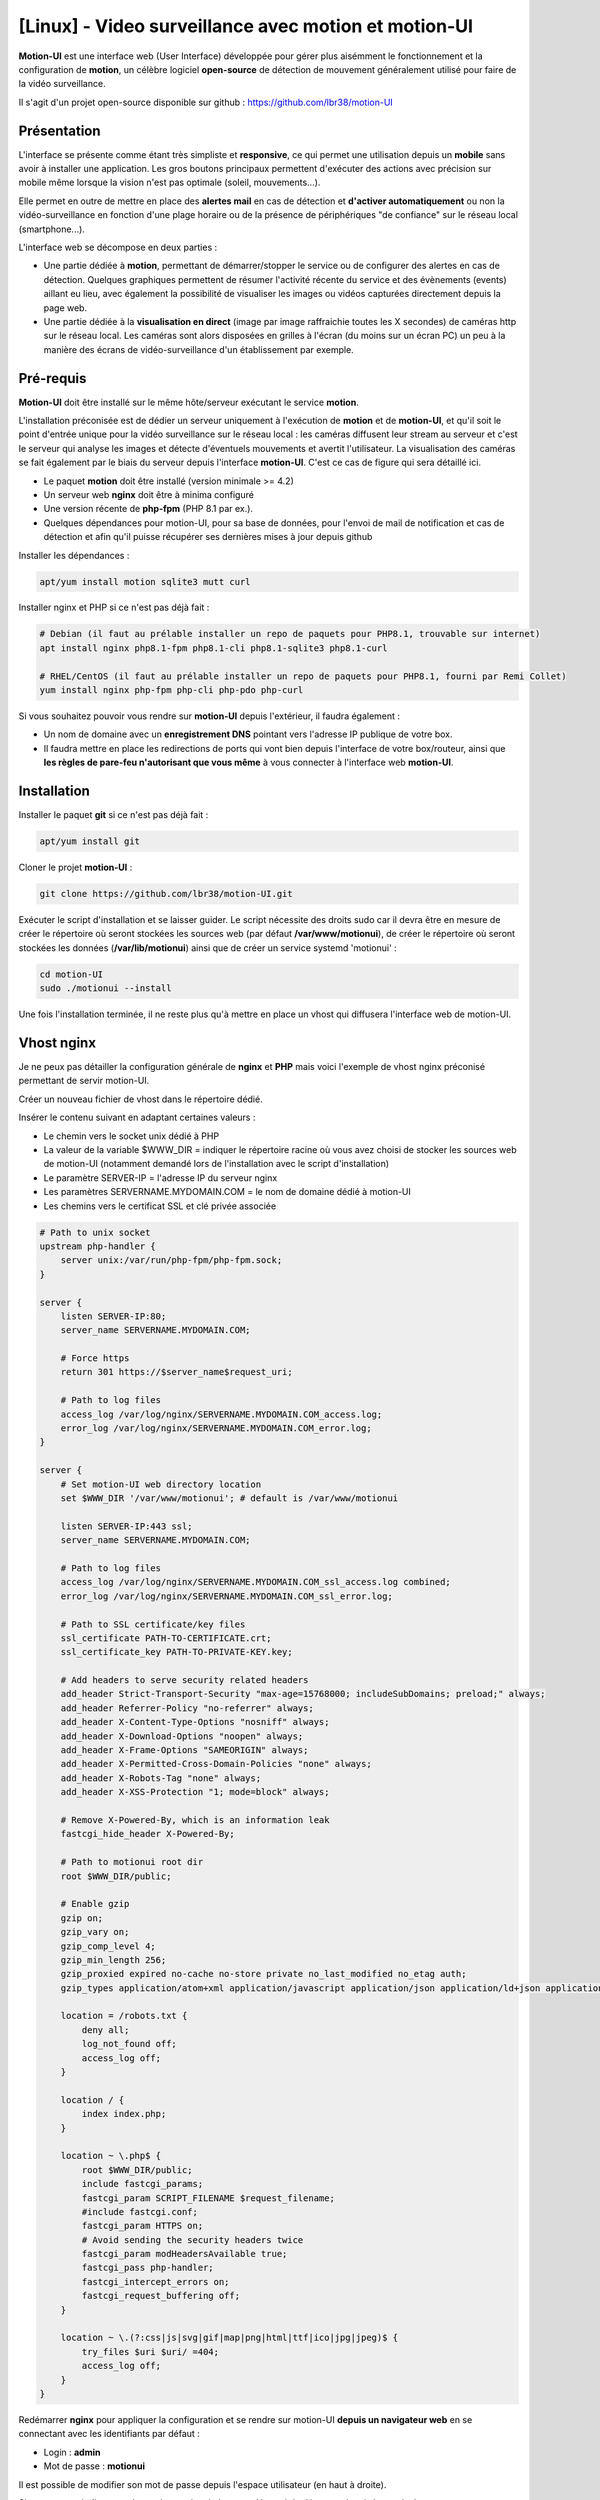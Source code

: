 =====================================================
[Linux] - Video surveillance avec motion et motion-UI
=====================================================

**Motion-UI** est une interface web (User Interface) développée pour gérer plus aisémment le fonctionnement et la configuration de **motion**, un célèbre logiciel **open-source** de détection de mouvement généralement utilisé pour faire de la vidéo surveillance.

Il s'agit d'un projet open-source disponible sur github : https://github.com/lbr38/motion-UI

Présentation
------------

L'interface se présente comme étant très simpliste et **responsive**, ce qui permet une utilisation depuis un **mobile** sans avoir à installer une application. Les gros boutons principaux permettent d'exécuter des actions avec précision sur mobile même lorsque la vision n'est pas optimale (soleil, mouvements...).

Elle permet en outre de mettre en place des **alertes mail** en cas de détection et **d'activer automatiquement** ou non la vidéo-surveillance en fonction d'une plage horaire ou de la présence de périphériques "de confiance" sur le réseau local (smartphone...).

.. raw:: html

    <div align="center">
        <a href="https://raw.githubusercontent.com/lbr38/resources/main/screenshots/motionui/motion-UI-1.png">
        <img src="https://raw.githubusercontent.com/lbr38/resources/main/screenshots/motionui/motion-UI-1.png" width=25% align="top"> 
        </a>

        <a href="https://raw.githubusercontent.com/lbr38/resources/main/screenshots/motionui/motion-UI-events.png">
        <img src="https://raw.githubusercontent.com/lbr38/resources/main/screenshots/motionui/motion-UI-events.png" width=25% align="top">
        </a>

        <a href="https://raw.githubusercontent.com/lbr38/resources/main/screenshots/motionui/motion-UI-metrics.png">
        <img src="https://raw.githubusercontent.com/lbr38/resources/main/screenshots/motionui/motion-UI-metrics.png" width=25% align="top">
        </a>
    </div>
    <br>
    <div align="center">
        <a href="https://raw.githubusercontent.com/lbr38/resources/main/screenshots/motionui/motion-UI-autostart.png">
        <img src="https://raw.githubusercontent.com/lbr38/resources/main/screenshots/motionui/motion-UI-autostart.png" width=25% align="top">
        </a>

        <a href="https://raw.githubusercontent.com/lbr38/resources/main/screenshots/motionui/motion-UI-autostart.png">
        <img src="https://raw.githubusercontent.com/lbr38/resources/main/screenshots/motionui/motion-UI-autostart.png" width=25% align="top">
        </a>

        <a href="https://raw.githubusercontent.com/lbr38/resources/main/screenshots/motionui/motion-UI-4.png">
        <img src="https://raw.githubusercontent.com/lbr38/resources/main/screenshots/motionui/motion-UI-4.png" width=25% align="top">
        </a>
    </div>

    <br>


L'interface web se décompose en deux parties :

- Une partie dédiée à **motion**, permettant de démarrer/stopper le service ou de configurer des alertes en cas de détection. Quelques graphiques permettent de résumer l'activité récente du service et des évènements (events) aillant eu lieu, avec également la possibilité de visualiser les images ou vidéos capturées directement depuis la page web.
- Une partie dédiée à la **visualisation en direct** (image par image raffraichie toutes les X secondes) de caméras http sur le réseau local. Les caméras sont alors disposées en grilles à l'écran (du moins sur un écran PC) un peu à la manière des écrans de vidéo-surveillance d'un établissement par exemple.

Pré-requis
----------

**Motion-UI** doit être installé sur le même hôte/serveur exécutant le service **motion**.

L'installation préconisée est de dédier un serveur uniquement à l'exécution de **motion** et de **motion-UI**, et qu'il soit le point d'entrée unique pour la vidéo surveillance sur le réseau local : les caméras diffusent leur stream au serveur et c'est le serveur qui analyse les images et détecte d'éventuels mouvements et avertit l'utilisateur. La visualisation des caméras se fait également par le biais du serveur depuis l'interface **motion-UI**. C'est ce cas de figure qui sera détaillé ici.

- Le paquet **motion** doit être installé (version minimale >= 4.2)
- Un serveur web **nginx** doit être à minima configuré
- Une version récente de **php-fpm** (PHP 8.1 par ex.).
- Quelques dépendances pour motion-UI, pour sa base de données, pour l'envoi de mail de notification et cas de détection et afin qu'il puisse récupérer ses dernières mises à jour depuis github

Installer les dépendances :

..  code-block:: shell

    apt/yum install motion sqlite3 mutt curl

Installer nginx et PHP si ce n'est pas déjà fait :

..  code-block:: shell

    # Debian (il faut au prélable installer un repo de paquets pour PHP8.1, trouvable sur internet)
    apt install nginx php8.1-fpm php8.1-cli php8.1-sqlite3 php8.1-curl

    # RHEL/CentOS (il faut au prélable installer un repo de paquets pour PHP8.1, fourni par Remi Collet)
    yum install nginx php-fpm php-cli php-pdo php-curl

Si vous souhaitez pouvoir vous rendre sur **motion-UI** depuis l'extérieur, il faudra également :

- Un nom de domaine avec un **enregistrement DNS** pointant vers l'adresse IP publique de votre box.
- Il faudra mettre en place les redirections de ports qui vont bien depuis l'interface de votre box/routeur, ainsi que **les règles de pare-feu n'autorisant que vous même** à vous connecter à l'interface web **motion-UI**.

Installation
------------

Installer le paquet **git** si ce n'est pas déjà fait :

..  code-block:: shell

    apt/yum install git

Cloner le projet **motion-UI** :

..  code-block:: shell

    git clone https://github.com/lbr38/motion-UI.git

Exécuter le script d'installation et se laisser guider. Le script nécessite des droits sudo car il devra être en mesure de créer le répertoire où seront stockées les sources web (par défaut **/var/www/motionui**), de créer le répertoire où seront stockées les données (**/var/lib/motionui**) ainsi que de créer un service systemd 'motionui' :

..  code-block:: shell

    cd motion-UI
    sudo ./motionui --install

Une fois l'installation terminée, il ne reste plus qu'à mettre en place un vhost qui diffusera l'interface web de motion-UI.

Vhost nginx
-----------

Je ne peux pas détailler la configuration générale de **nginx** et **PHP** mais voici l'exemple de vhost nginx préconisé permettant de servir motion-UI.

Créer un nouveau fichier de vhost dans le répertoire dédié.

Insérer le contenu suivant en adaptant certaines valeurs :

- Le chemin vers le socket unix dédié à PHP
- La valeur de la variable $WWW_DIR = indiquer le répertoire racine où vous avez choisi de stocker les sources web de motion-UI (notamment demandé lors de l'installation avec le script d'installation)
- Le paramètre SERVER-IP = l'adresse IP du serveur nginx
- Les paramètres SERVERNAME.MYDOMAIN.COM = le nom de domaine dédié à motion-UI
- Les chemins vers le certificat SSL et clé privée associée

..  code-block:: shell

    # Path to unix socket
    upstream php-handler {
        server unix:/var/run/php-fpm/php-fpm.sock;
    }

    server {
        listen SERVER-IP:80;
        server_name SERVERNAME.MYDOMAIN.COM;

        # Force https
        return 301 https://$server_name$request_uri;

        # Path to log files
        access_log /var/log/nginx/SERVERNAME.MYDOMAIN.COM_access.log;
        error_log /var/log/nginx/SERVERNAME.MYDOMAIN.COM_error.log;
    }

    server {
        # Set motion-UI web directory location
        set $WWW_DIR '/var/www/motionui'; # default is /var/www/motionui

        listen SERVER-IP:443 ssl;
        server_name SERVERNAME.MYDOMAIN.COM;

        # Path to log files
        access_log /var/log/nginx/SERVERNAME.MYDOMAIN.COM_ssl_access.log combined;
        error_log /var/log/nginx/SERVERNAME.MYDOMAIN.COM_ssl_error.log;

        # Path to SSL certificate/key files
        ssl_certificate PATH-TO-CERTIFICATE.crt;
        ssl_certificate_key PATH-TO-PRIVATE-KEY.key;

        # Add headers to serve security related headers
        add_header Strict-Transport-Security "max-age=15768000; includeSubDomains; preload;" always;
        add_header Referrer-Policy "no-referrer" always;
        add_header X-Content-Type-Options "nosniff" always;
        add_header X-Download-Options "noopen" always;
        add_header X-Frame-Options "SAMEORIGIN" always;
        add_header X-Permitted-Cross-Domain-Policies "none" always;
        add_header X-Robots-Tag "none" always;
        add_header X-XSS-Protection "1; mode=block" always;

        # Remove X-Powered-By, which is an information leak
        fastcgi_hide_header X-Powered-By;

        # Path to motionui root dir
        root $WWW_DIR/public;

        # Enable gzip
        gzip on;
        gzip_vary on;
        gzip_comp_level 4;
        gzip_min_length 256;
        gzip_proxied expired no-cache no-store private no_last_modified no_etag auth;
        gzip_types application/atom+xml application/javascript application/json application/ld+json application/manifest+json application/rss+xml application/vnd.geo+json application/vnd.ms-fontobject application/x-font-ttf application/x-web-app-manifest+json application/xhtml+xml application/xml font/opentype image/bmp image/svg+xml image/x-icon text/cache-manifest text/css text/plain text/vcard text/vnd.rim.location.xloc text/vtt text/x-component text/x-cross-domain-policy;

        location = /robots.txt {
            deny all;
            log_not_found off;
            access_log off;
        }

        location / {
            index index.php;
        }

        location ~ \.php$ {
            root $WWW_DIR/public;
            include fastcgi_params;
            fastcgi_param SCRIPT_FILENAME $request_filename;
            #include fastcgi.conf;
            fastcgi_param HTTPS on;
            # Avoid sending the security headers twice
            fastcgi_param modHeadersAvailable true;
            fastcgi_pass php-handler;
            fastcgi_intercept_errors on;
            fastcgi_request_buffering off;
        }

        location ~ \.(?:css|js|svg|gif|map|png|html|ttf|ico|jpg|jpeg)$ {
            try_files $uri $uri/ =404;
            access_log off;
        }
    }

Redémarrer **nginx** pour appliquer la configuration et se rendre sur motion-UI **depuis un navigateur web** en se connectant avec les identifiants par défaut :

- Login : **admin**
- Mot de passe : **motionui**

Il est possible de modifier son mot de passe depuis l'espace utilisateur (en haut à droite).

Si un message indique que le service motionui n'est pas démarré, le démarrer depuis le terminal :

..  code-block:: shell

    sudo systemctl start motionui


Configuration de motion
-----------------------

La version minimale du paquet motion doit être **>= 4.2**. Sans quoi certaines fonctionnalités de **motion-UI** seront indisponibles.

La configuration générale de **motion** est propre à chacun et à chaque utilisation. Par défaut motion met à disposition plusieurs fichiers de configuration :

- **motion.conf** qui est le fichier de configuration principal
- **des fichiers de configuration supplémentaires**, 1 pour chaque caméra.

La bonne pratique étant d'utiliser **motion.conf** pour la configuration générale et d'utiliser les fichiers de configuration supplémentaires pour configurer individuellement chaque caméra. Puis de faire prendre en compte ces fichiers de configuration par le fichier principal (voir tout en bas de motion.conf pour inclure des fichiers supplémentaires).

Pour chaque caméra :

- veiller à préciser à minima un Id de caméra (camera_id).
- veiller si possible et si la version de motion le prend en charge, de préciser un nom de caméra (camera_name).
- veiller à préciser un répertoire de destination pour l'enregistrement des images et/ou vidéos et que celui-ci soit accessible en lecture et écriture au groupe **motionui**.

Voir la documentation de motion pour plus d'informations sur chaque paramètre : https://motion-project.github.io/motion_config.html#Configuration_OptionsAlpha


Paramétrer l'enregistrement des évènements
~~~~~~~~~~~~~~~~~~~~~~~~~~~~~~~~~~~~~~~~~~

Pré-requis :

- La version minimale du paquet motion doit être **>= 4.2**.
- Le paramètre **camera_id** doit être configuré pour chaque caméra.

Motion propose plusieurs déclencheurs permettant d'exécuter une commande lorsqu'ils sont invoqués :

- on_event_start = lorsqu'un nouvel évènement démarre 
- on_event_end = lorsqu'un évènement prend fin
- on_motion_detected = lorsqu'un mouvement est détecté
- on_movie_start = lorsqu'un nouveau fichier vidéo vient d'être généré suite à une détection
- on_movie_end = lorsqu'un fichier vidéo a terminé sa génération suite à une détection
- on_picture_save = lorsqu'une image a été générée suite à une détection

**motion-UI** propose de paramétrer automatiquement l'enregistrement des évènements (on_event_start) en base de données lorsqu'une nouvelle détection a lieu. Ces évènements deviennent alors visibles depuis l'interface **motion-UI** avec les images et vidéos associées.

L'enregistrement des évènement est également nécessaire pour la réception d'alertes mail (on reçoit une alerte lorsqu'un nouvel évènement a lieu).

Pour chaque fichier de caméra, utiliser le bouton **Set up event registering** pour paramétrer automatiquement l'enregistrement d'évènements :

.. raw:: html
    
    <div align="center">
        <a href="https://raw.githubusercontent.com/lbr38/documentation/main/docs/source/images/motionui/motion-UI-setup-event.png">
        <img src="https://raw.githubusercontent.com/lbr38/documentation/main/docs/source/images/motionui/motion-UI-setup-event.png" width=49% align="top"> 
        </a>
    </div>

    <br>

Ceci aura pour effet de configurer les 3 paramètres de motion suivants :

- on_event_start
- on_event_end
- on_movie_end


Tester l'enregistrement des évènements
~~~~~~~~~~~~~~~~~~~~~~~~~~~~~~~~~~~~~~

Pour cela depuis l'interface **motion-UI** :

- Démarrer manuellement motion (gros bouton power 'Start capture')

Depuis un terminal sur le serveur exécutant motion-UI, vérifier en continu l'état du service motionui pour s'assurer qu'il ne remonte pas de message d'erreur : 

..  code-block:: shell

    watch systemctl status motionui

Puis **faire un mouvement** devant une caméra pour déclencher un évènement.

Si tout se passe bien, un nouvel évènement en cours devrait apparaitre dans l'interface **motion-UI**.


Démarrage et arrêt automatique de motion
----------------------------------------

Il est possible de configurer deux types de démarrages et arrêts automatiques de motion :

- En fonction des plages horaires renseignées pour chaque journée. Le service **motion** sera alors actif **entre** la plage d'horaire renseignée.
- En fonction de la présence d'un ou plusieurs appareils IP connecté(s) sur le réseau local. Si aucun des appareils configurés n'est présent sur le réseau local alors le service motion démarrera, considérant que personne n'est présent au domicile. Motion-UI envoi régulièrement un **ping** pour déterminer si l'appareil est présent sur le réseau, il faut donc veiller à configurer des baux d'IP statiques depuis la box pour chaque appareil du domicile (smartphones).

.. raw:: html

    <div align="center">
        <a href="https://raw.githubusercontent.com/lbr38/documentation/main/docs/source/images/motionui/autostart-1.png">
        <img src="https://raw.githubusercontent.com/lbr38/documentation/main/docs/source/images/motionui/autostart-1.png" width=49% align="top"> 
        </a>

        <a href="https://raw.githubusercontent.com/lbr38/documentation/main/docs/source/images/motionui/autostart-2.png">
        <img src="https://raw.githubusercontent.com/lbr38/documentation/main/docs/source/images/motionui/autostart-2.png" width=49% align="top"> 
        </a>
    </div> 

    <br>


Configurer les alertes
----------------------

La configuration des alertes nécessite trois points de configuration :

- Configurer le client mail **mutt** pour qu'il puisse envoyer des alertes depuis l'un de vos comptes mail (gmail, etc...)
- L'enregistrement des évènements doit être paramétré (voir Paramétrer l'enregistrement des évènements)
- Le service **motionui** doit être en cours d'exécution


Configuration de mutt
~~~~~~~~~~~~~~~~~~~~~

- Utiliser le bouton **Generate muttrc config template** pour générer un nouveau fichier de configuration mutt. Ce fichier est créé dans **/var/lib/motionui/.muttrc**.

- Entrer les informations concernant l'adresse mail qui sera émettrice des messages d'alertes ainsi que le mot de passe associé. Utiliser une adresse dédiée ou bien la même adresse qui recevra les mails (et qui s'enverra des alertes à elle même du coup).
- Entrer les informations concernant le serveur SMTP à utiliser. Par défaut le template propose d'utiliser le smtp de **gmail**, ceci est valide uniquement si votre adresse mail émettrice est une adresse gmail. Sinon vous devrez chercher sur Internet les informations concernant le serveur SMTP à utiliser pour votre compte mail :

.. raw:: html

    <div align="center">
        <a href="https://raw.githubusercontent.com/lbr38/documentation/main/docs/source/images/motionui/configure-mutt.png">
            <img src="https://raw.githubusercontent.com/lbr38/documentation/main/docs/source/images/motionui/configure-mutt.png" width=49% align="top"> 
        </a>
    </div>

    <br>


Configuration des créneaux d'alertes
~~~~~~~~~~~~~~~~~~~~~~~~~~~~~~~~~~~~

- Renseigner les **créneaux horaires** entre lesquels vous souhaitez **recevoir des alertes** si détection il y a. Pour activer les alertes **toute une journée**, il convient de renseigner 00:00 pour le créneau de début ET de fin.
- Renseigner l'adresse mail destinataire qui recevra les alertes mails. Plusieurs adresses mails peuvent être spécifiées en les séparant par une virgule.

.. raw:: html

    <div align="center">
        <a href="https://raw.githubusercontent.com/lbr38/documentation/main/docs/source/images/motionui/alert1.png">
            <img src="https://raw.githubusercontent.com/lbr38/documentation/main/docs/source/images/motionui/alert1.png" width=49% align="top"> 
        </a>
    </div>

    <br>


Tester les alertes
~~~~~~~~~~~~~~~~~~

Une fois que les points précédemment évoqués ont été correctement configurés et que le service motionui est bien en cours d'exécution, il est possible de tester l'envoi d'alertes.

Pour cela depuis l'interface **motion-UI** :

- S'assurer d'avoir activé les alertes (le gros bouton avec la cloche doit être rouge)
- Désactiver provisoirement l'autostart de motion si activé
- Démarrer manuellement motion (gros bouton power 'Start capture')

Depuis un terminal sur le serveur exécutant motion-UI, vérifier en continu l'état du service motionui pour s'assurer qu'il ne remonte pas de message d'erreur : 

..  code-block:: shell

    watch -n1 systemctl status motionui

Puis **faire un mouvement** devant une caméra pour déclencher une alerte.

Pour tout problème, n'hésitez pas à poser une **question** sur le dépôt du développeur ou à ouvrir une nouvelle **issue** : 

- https://github.com/lbr38/motion-UI/discussions
- https://github.com/lbr38/motion-UI/issues

.. raw:: html

    <script src="https://giscus.app/client.js"
        data-repo="lbr38/documentation"
        data-repo-id="R_kgDOH7ogDw"
        data-category="Announcements"
        data-category-id="DIC_kwDOH7ogD84CS53q"
        data-mapping="pathname"
        data-strict="1"
        data-reactions-enabled="1"
        data-emit-metadata="0"
        data-input-position="bottom"
        data-theme="light"
        data-lang="fr"
        crossorigin="anonymous"
        async>
    </script>

    <!-- Google tag (gtag.js) -->
    <script async src="https://www.googletagmanager.com/gtag/js?id=G-SS18FTVFFS"></script>
    <script>
        window.dataLayer = window.dataLayer || [];
        function gtag(){dataLayer.push(arguments);}
        gtag('js', new Date());

        gtag('config', 'G-SS18FTVFFS');
    </script>
